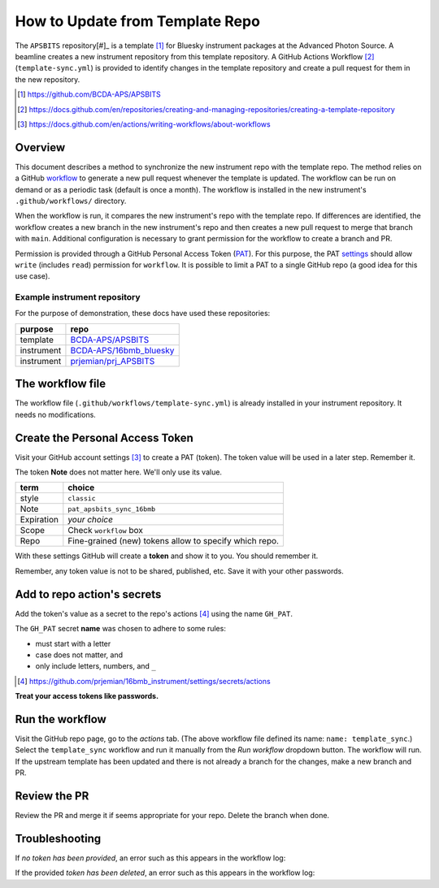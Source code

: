 How to Update from Template Repo
================================

The ``APSBITS`` repository[#]_ is a template [#]_ for Bluesky instrument packages
at the Advanced Photon Source. A beamline creates a new instrument repository
from this template repository.  A GitHub Actions Workflow [#]_ (``template-sync.yml``)
is provided to identify changes in the template repository and create a pull
request for them in the new repository.

.. [#] https://github.com/BCDA-APS/APSBITS
.. [#] https://docs.github.com/en/repositories/creating-and-managing-repositories/creating-a-template-repository
.. [#] https://docs.github.com/en/actions/writing-workflows/about-workflows

Overview
--------

This document describes a method to synchronize the new instrument repo
with the template repo. The method relies on a GitHub
`workflow <https://docs.github.com/en/actions/writing-workflows/about-workflows>`__
to generate a new pull request whenever the template is updated. The
workflow can be run on demand or as a periodic task (default is once a
month). The workflow is installed in the new instrument's
``.github/workflows/`` directory.

When the workflow is run, it compares the new instrument's repo with the
template repo. If differences are identified, the workflow creates a new
branch in the new instrument's repo and then creates a new pull request
to merge that branch with ``main``. Additional configuration is
necessary to grant permission for the workflow to create a branch and
PR.

Permission is provided through a GitHub Personal Access Token
(`PAT <https://docs.github.com/en/authentication/keeping-your-account-and-data-secure/managing-your-personal-access-tokens>`__).
For this purpose, the PAT
`settings <https://github.com/settings/tokens>`__ should allow ``write``
(includes ``read``) permission for ``workflow``. It is possible to limit
a PAT to a single GitHub repo (a good idea for this use case).

Example instrument repository
+++++++++++++++++++++++++++++

For the purpose of demonstration, these docs have used these repositories:

=========== ======================
purpose     repo
=========== ======================
template    `BCDA-APS/APSBITS <https://github.com/BCDA-APS/APSBITS>`__
instrument  `BCDA-APS/16bmb_bluesky <https://github.com/BCDA-APS/16bmb_bluesky>`__
instrument  `prjemian/prj_APSBITS <https://github.com/prjemian/prj_APSBITS>`__
=========== ======================

The workflow file
-----------------

The workflow file (``.github/workflows/template-sync.yml``) is already
installed in your instrument repository.  It needs no modifications.

Create the Personal Access Token
--------------------------------

Visit your GitHub account settings [#settings]_ to create a PAT (token).  The
token value will be used in a later step.  Remember it.

The token **Note** does not matter here. We'll only use its value.

========== =============================
term       choice
========== =============================
style      ``classic``
Note       ``pat_apsbits_sync_16bmb``
Expiration  *your choice*
Scope      Check ``workflow`` box
Repo       Fine-grained (new) tokens allow to specify which repo.
========== =============================

With these settings GitHub will create a **token** and show it to you.
You should remember it.

Remember, any token value is not to be shared, published, etc. Save it
with your other passwords.

Add to repo action's secrets
----------------------------

Add the token's value as a secret to the repo's actions [#]_
using the name ``GH_PAT``.

The ``GH_PAT`` secret **name** was chosen to adhere to some rules:

- must start with a letter
- case does not matter, and
- only include letters, numbers, and ``_``

.. [#] https://github.com/prjemian/16bmb_instrument/settings/secrets/actions

**Treat your access tokens like passwords.**

Run the workflow
----------------

Visit the GitHub repo page, go to the *actions* tab. (The above workflow
file defined its name: ``name: template_sync``.) Select the
``template_sync`` workflow and run it manually from the *Run workflow*
dropdown button. The workflow will run. If the upstream template has
been updated and there is not already a branch for the changes, make a
new branch and PR.

Review the PR
-------------

Review the PR and merge it if seems appropriate for your repo. Delete
the branch when done.

Troubleshooting
---------------

If *no token has been provided*, an error such as this appears in the workflow
log:

.. code-block:: text
   :linenos:

   ! [remote rejected] chore/template_sync_68c5869 -> chore/template_sync_68c5869 (refusing to allow a GitHub App to create or update workflow `.github/workflows/docs.yml` without `workflows` permission)

If the provided *token has been deleted*, an error such as this appears in the workflow
log:

.. code-block:: text
   :linenos:

    /usr/bin/git -c protocol.version=2 fetch --no-tags --prune --no-recurse-submodules --depth=1 origin +7620ae9e802c2f769e7f21988d195478eb99ac78:refs/remotes/origin/main
    Error: fatal: could not read Username for 'https://github.com': terminal prompts disabled
    The process '/usr/bin/git' failed with exit code 128
